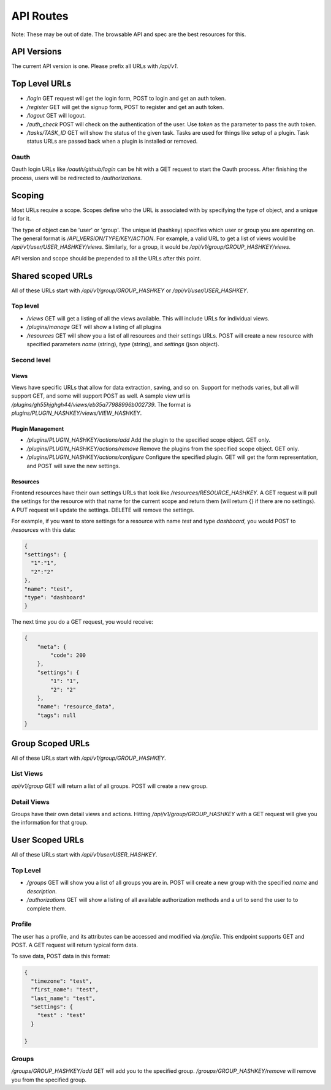 API Routes
---------------------------------------------

Note:  These may be out of date.  The browsable API and spec are the best resources for this.

API Versions
===================================================

The current API version is one.  Please prefix all URLs with `/api/v1`.

Top Level URLs
===================================================

* `/login` GET request will get the login form, POST to login and get an auth token.
* `/register` GET will get the signup form, POST to register and get an auth token.
* `/logout` GET will logout.
* `/auth_check` POST will check on the authentication of the user.  Use `token` as the parameter to pass the auth token.
* `/tasks/TASK_ID` GET will show the status of the given task.  Tasks are used for things like setup of a plugin. Task status URLs are passed back when a plugin is installed or removed.

Oauth
+++++++++++++++++++++++++++++++++++++++++++++++++++

Oauth login URLs like `/oauth/github/login` can be hit with a GET request to start the Oauth process.  After finishing the process, users will be redirected to `/authorizations`.

Scoping
===================================================

Most URLs require a scope.  Scopes define who the URL is associated with by specifying the type of object, and a unique id for it.

The type of object can be 'user' or 'group'.  The unique id (hashkey) specifies which user or group you are operating on.  The general format is `/API_VERSION/TYPE/KEY/ACTION`.  For example, a valid URL to get a list of views would be `/api/v1/user/USER_HASHKEY/views`.  Similarly, for a group, it would be `/api/v1/group/GROUP_HASHKEY/views`.

API version and scope should be prepended to all the URLs after this point.

Shared scoped URLs
===================================================

All of these URLs start with `/api/v1/group/GROUP_HASHKEY` or `/api/v1/user/USER_HASHKEY`.

Top level
+++++++++++++++++++++++++++++++++++++++++++++++++++

* `/views` GET will get a listing of all the views available.  This will include URLs for individual views.
* `/plugins/manage` GET will show a listing of all plugins
* `/resources` GET will show you a list of all resources and their settings URLs.  POST will create a new resource with specified parameters `name` (string), `type` (string), and `settings` (json object).

Second level
+++++++++++++++++++++++++++++++++++++++++++++++++++

Views
~~~~~~~~~~~~~~~~~~~~~~

Views have specific URLs that allow for data extraction, saving, and so on.  Support for methods varies, but all will support GET, and some will support POST as well.  A sample view url is `/plugins/gh55hjghgh44/views/eb35a77988996b002739`.  The format is `plugins/PLUGIN_HASHKEY/views/VIEW_HASHKEY`.

Plugin Management
~~~~~~~~~~~~~~~~~~~~~~

* `/plugins/PLUGIN_HASHKEY/actions/add` Add the plugin to the specified scope object. GET only.
* `/plugins/PLUGIN_HASHKEY/actions/remove` Remove the plugins from the specified scope object. GET only.
* `/plugins/PLUGIN_HASHKEY/actions/configure` Configure the specified plugin.  GET will get the form representation, and POST will save the new settings.

Resources
~~~~~~~~~~~~~~~~~~~~~~

Frontend resources have their own settings URLs that look like `/resources/RESOURCE_HASHKEY`.  A GET request will pull the settings for the resource with that name for the current scope and return them (will return {} if there are no settings).  A PUT request will update the settings.  DELETE will remove the settings.

For example, if you want to store settings for a resource with name `test` and type `dashboard`, you would POST to `/resources` with this data:

.. code-block:: shell

    {
    "settings": {
      "1":"1",
      "2":"2"
    },
    "name": "test",
    "type": "dashboard"
    }


The next time you do a GET request, you would receive:

.. code-block:: shell

    {
        "meta": {
            "code": 200
        },
        "settings": {
            "1": "1",
            "2": "2"
        },
        "name": "resource_data",
        "tags": null
    }

Group Scoped URLs
===================================================

All of these URLs start with `/api/v1/group/GROUP_HASHKEY`.

List Views
+++++++++++++++++++++++++++++++++++++++++++++++++++

`api/v1/group` GET will return a list of all groups.  POST will create a new group.

Detail Views
+++++++++++++++++++++++++++++++++++++++++++++++++++

Groups have their own detail views and actions.  Hitting `/api/v1/group/GROUP_HASHKEY` with a GET request will give you the information for that group.

User Scoped URLs
===================================================

All of these URLs start with `/api/v1/user/USER_HASHKEY`.

Top Level
+++++++++++++++++++++++++++++++++++++++++++++++++++

* `/groups` GET will show you a list of all groups you are in.  POST will create a new group with the specified `name` and `description`.
* `/authorizations` GET will show a listing of all available authorization methods and a url to send the user to to complete them.

Profile
+++++++++++++++++++++++++++++++++++++++++++++++++++

The user has a profile, and its attributes can be accessed and modified via `/profile`.  This endpoint supports GET and POST.  A GET request will return typical form data.

To save data, POST data in this format:

.. code-block:: shell

    {
      "timezone": "test",
      "first_name": "test",
      "last_name": "test",
      "settings": {
        "test" : "test"
      }

    }

Groups
+++++++++++++++++++++++++++++++++++++++++++++++++++

`/groups/GROUP_HASHKEY/add` GET will add you to the specified group.
`/groups/GROUP_HASHKEY/remove` will remove you from the specified group.